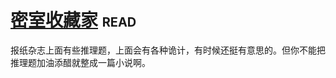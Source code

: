 * [[https://book.douban.com/subject/26348596/][密室收藏家]]:read:
报纸杂志上面有些推理题，上面会有各种诡计，有时候还挺有意思的。但你不能把推理题加油添醋就整成一篇小说啊。
